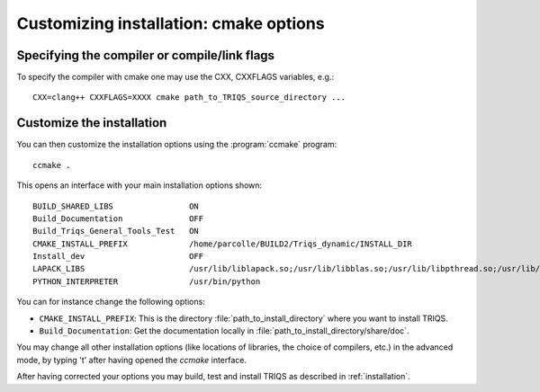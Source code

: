 .. index:: install_options

.. highlight:: bash

.. _install_options:

Customizing installation: cmake options
---------------------------------------

Specifying the compiler or compile/link flags
^^^^^^^^^^^^^^^^^^^^^^^^^^^^^^^^^^^^^^^^^^^^^^^^^^^^^^^^^^^

To specify the compiler with cmake one may use the CXX, CXXFLAGS variables, e.g.::

   CXX=clang++ CXXFLAGS=XXXX cmake path_to_TRIQS_source_directory ...

Customize the installation
^^^^^^^^^^^^^^^^^^^^^^^^^^^^^

You can then customize the installation options using the :program:`ccmake` program::

  ccmake .

This opens an interface with your main installation options shown::

 BUILD_SHARED_LIBS                ON
 Build_Documentation              OFF
 Build_Triqs_General_Tools_Test   ON    
 CMAKE_INSTALL_PREFIX             /home/parcolle/BUILD2/Triqs_dynamic/INSTALL_DIR 
 Install_dev                      OFF   
 LAPACK_LIBS                      /usr/lib/liblapack.so;/usr/lib/libblas.so;/usr/lib/libpthread.so;/usr/lib/libblas.so
 PYTHON_INTERPRETER               /usr/bin/python   
 
You can for instance change the following options:

* ``CMAKE_INSTALL_PREFIX``: This is the directory :file:`path_to_install_directory` where you want to install TRIQS.
* ``Build_Documentation``: Get the documentation locally in :file:`path_to_install_directory/share/doc`.

You may change all other installation options (like locations of libraries, the choice of compilers, etc.) in the advanced mode, by typing 't' after having opened the *ccmake* interface.

After having corrected your options you may build, test and install TRIQS as described in :ref:`installation`.
 
